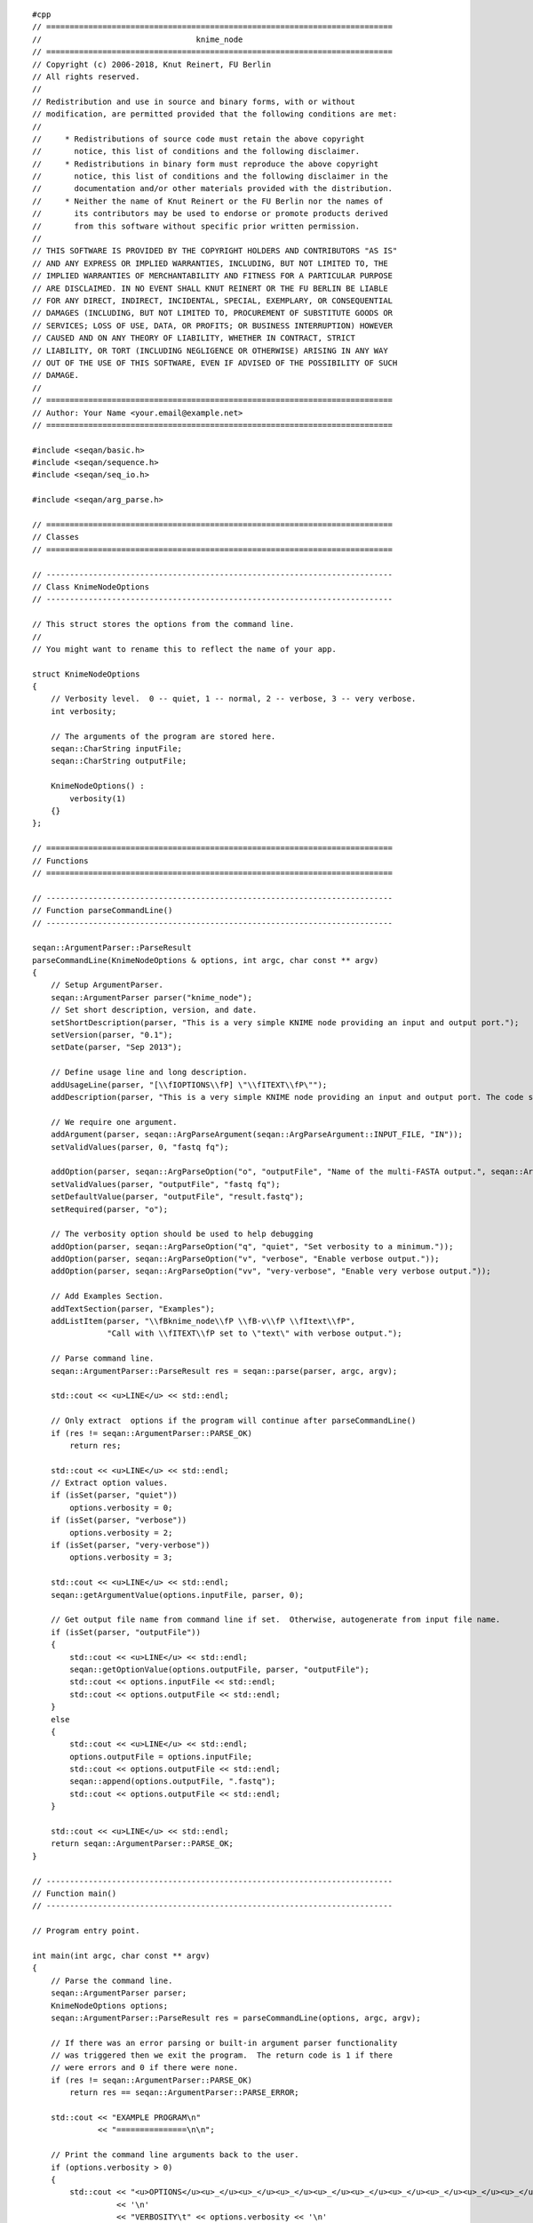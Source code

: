 ::

    #cpp
    // ==========================================================================
    //                                 knime_node
    // ==========================================================================
    // Copyright (c) 2006-2018, Knut Reinert, FU Berlin
    // All rights reserved.
    //
    // Redistribution and use in source and binary forms, with or without
    // modification, are permitted provided that the following conditions are met:
    //
    //     * Redistributions of source code must retain the above copyright
    //       notice, this list of conditions and the following disclaimer.
    //     * Redistributions in binary form must reproduce the above copyright
    //       notice, this list of conditions and the following disclaimer in the
    //       documentation and/or other materials provided with the distribution.
    //     * Neither the name of Knut Reinert or the FU Berlin nor the names of
    //       its contributors may be used to endorse or promote products derived
    //       from this software without specific prior written permission.
    //
    // THIS SOFTWARE IS PROVIDED BY THE COPYRIGHT HOLDERS AND CONTRIBUTORS "AS IS"
    // AND ANY EXPRESS OR IMPLIED WARRANTIES, INCLUDING, BUT NOT LIMITED TO, THE
    // IMPLIED WARRANTIES OF MERCHANTABILITY AND FITNESS FOR A PARTICULAR PURPOSE
    // ARE DISCLAIMED. IN NO EVENT SHALL KNUT REINERT OR THE FU BERLIN BE LIABLE
    // FOR ANY DIRECT, INDIRECT, INCIDENTAL, SPECIAL, EXEMPLARY, OR CONSEQUENTIAL
    // DAMAGES (INCLUDING, BUT NOT LIMITED TO, PROCUREMENT OF SUBSTITUTE GOODS OR
    // SERVICES; LOSS OF USE, DATA, OR PROFITS; OR BUSINESS INTERRUPTION) HOWEVER
    // CAUSED AND ON ANY THEORY OF LIABILITY, WHETHER IN CONTRACT, STRICT
    // LIABILITY, OR TORT (INCLUDING NEGLIGENCE OR OTHERWISE) ARISING IN ANY WAY
    // OUT OF THE USE OF THIS SOFTWARE, EVEN IF ADVISED OF THE POSSIBILITY OF SUCH
    // DAMAGE.
    //
    // ==========================================================================
    // Author: Your Name <your.email@example.net>
    // ==========================================================================

    #include <seqan/basic.h>
    #include <seqan/sequence.h>
    #include <seqan/seq_io.h>

    #include <seqan/arg_parse.h>

    // ==========================================================================
    // Classes
    // ==========================================================================

    // --------------------------------------------------------------------------
    // Class KnimeNodeOptions
    // --------------------------------------------------------------------------

    // This struct stores the options from the command line.
    //
    // You might want to rename this to reflect the name of your app.

    struct KnimeNodeOptions
    {
        // Verbosity level.  0 -- quiet, 1 -- normal, 2 -- verbose, 3 -- very verbose.
        int verbosity;

        // The arguments of the program are stored here.
        seqan::CharString inputFile;
        seqan::CharString outputFile;

        KnimeNodeOptions() :
            verbosity(1)
        {}
    };

    // ==========================================================================
    // Functions
    // ==========================================================================

    // --------------------------------------------------------------------------
    // Function parseCommandLine()
    // --------------------------------------------------------------------------

    seqan::ArgumentParser::ParseResult
    parseCommandLine(KnimeNodeOptions & options, int argc, char const ** argv)
    {
        // Setup ArgumentParser.
        seqan::ArgumentParser parser("knime_node");
        // Set short description, version, and date.
        setShortDescription(parser, "This is a very simple KNIME node providing an input and output port.");
        setVersion(parser, "0.1");
        setDate(parser, "Sep 2013");

        // Define usage line and long description.
        addUsageLine(parser, "[\\fIOPTIONS\\fP] \"\\fITEXT\\fP\"");
        addDescription(parser, "This is a very simple KNIME node providing an input and output port. The code should be modified such that the node does something useful");

        // We require one argument.
        addArgument(parser, seqan::ArgParseArgument(seqan::ArgParseArgument::INPUT_FILE, "IN"));
        setValidValues(parser, 0, "fastq fq");

        addOption(parser, seqan::ArgParseOption("o", "outputFile", "Name of the multi-FASTA output.", seqan::ArgParseOption::OUTPUT_FILE, "OUT"));
        setValidValues(parser, "outputFile", "fastq fq");
        setDefaultValue(parser, "outputFile", "result.fastq");
        setRequired(parser, "o");

        // The verbosity option should be used to help debugging
        addOption(parser, seqan::ArgParseOption("q", "quiet", "Set verbosity to a minimum."));
        addOption(parser, seqan::ArgParseOption("v", "verbose", "Enable verbose output."));
        addOption(parser, seqan::ArgParseOption("vv", "very-verbose", "Enable very verbose output."));

        // Add Examples Section.
        addTextSection(parser, "Examples");
        addListItem(parser, "\\fBknime_node\\fP \\fB-v\\fP \\fItext\\fP",
                    "Call with \\fITEXT\\fP set to \"text\" with verbose output.");

        // Parse command line.
        seqan::ArgumentParser::ParseResult res = seqan::parse(parser, argc, argv);

        std::cout << <u>LINE</u> << std::endl;

        // Only extract  options if the program will continue after parseCommandLine()
        if (res != seqan::ArgumentParser::PARSE_OK)
            return res;

        std::cout << <u>LINE</u> << std::endl;
        // Extract option values.
        if (isSet(parser, "quiet"))
            options.verbosity = 0;
        if (isSet(parser, "verbose"))
            options.verbosity = 2;
        if (isSet(parser, "very-verbose"))
            options.verbosity = 3;

        std::cout << <u>LINE</u> << std::endl;
        seqan::getArgumentValue(options.inputFile, parser, 0);

        // Get output file name from command line if set.  Otherwise, autogenerate from input file name.
        if (isSet(parser, "outputFile"))
        {
            std::cout << <u>LINE</u> << std::endl;
            seqan::getOptionValue(options.outputFile, parser, "outputFile");
            std::cout << options.inputFile << std::endl;
            std::cout << options.outputFile << std::endl;
        }
        else
        {
            std::cout << <u>LINE</u> << std::endl;
            options.outputFile = options.inputFile;
            std::cout << options.outputFile << std::endl;
            seqan::append(options.outputFile, ".fastq");
            std::cout << options.outputFile << std::endl;
        }

        std::cout << <u>LINE</u> << std::endl;
        return seqan::ArgumentParser::PARSE_OK;
    }

    // --------------------------------------------------------------------------
    // Function main()
    // --------------------------------------------------------------------------

    // Program entry point.

    int main(int argc, char const ** argv)
    {
        // Parse the command line.
        seqan::ArgumentParser parser;
        KnimeNodeOptions options;
        seqan::ArgumentParser::ParseResult res = parseCommandLine(options, argc, argv);

        // If there was an error parsing or built-in argument parser functionality
        // was triggered then we exit the program.  The return code is 1 if there
        // were errors and 0 if there were none.
        if (res != seqan::ArgumentParser::PARSE_OK)
            return res == seqan::ArgumentParser::PARSE_ERROR;

        std::cout << "EXAMPLE PROGRAM\n"
                  << "===============\n\n";

        // Print the command line arguments back to the user.
        if (options.verbosity > 0)
        {
            std::cout << "<u>OPTIONS</u><u>_</u><u>_</u><u>_</u><u>_</u><u>_</u><u>_</u><u>_</u><u>_</u><u>_</u><u>_</u><u>_</u><u>_</u><u>_</u>_\n"
                      << '\n'
                      << "VERBOSITY\t" << options.verbosity << '\n'
                      << "INPUT_FILE\t" << options.inputFile << "\n\n"
                      << "OUTPUT_FILE\t" << options.outputFile << "\n\n";
        }

        // Reading the input
        seqan::SequenceStream seqIn(seqan::toCString(options.inputFile));
        seqan::StringSet<seqan::CharString> ids;
        seqan::StringSet<seqan::Dna5String> seqs;
        seqan::StringSet<seqan::CharString> quals;

        std::cout << <u>LINE</u> << std::endl;

        if (atEnd(seqIn))
        {
            std::cout << "ERROR: File does not contain any sequences!\n";
            return 1;
        }
        if(seqan::readAll(ids, seqs, quals, seqIn) != 0)
        {
            std::cout << "ERROR: Could not read first record!\n";
            return 1;
        }

        std::cout << <u>LINE</u> << std::endl;
        // DO SOMETHING HERE
        // *
        // *
        // *

        seqan::SequenceStream seqOut(seqan::toCString(options.outputFile), seqan::SequenceStream::WRITE);
        std::cout << options.outputFile << std::endl;
        std::cout << "id: " << ids[0] << " " << length(ids) << std::endl;
        std::cout << seqs[0] << " " << length(seqs) << std::endl;
        std::cout << quals[0] << " " << length(quals) << std::endl;
        if (seqan::writeAll(seqOut, ids, seqs, quals) != 0)
        {
            std::cerr << "ERROR: Could not write records!\n";
            return 1;
        }
        std::cout << <u>LINE</u> << std::endl;

        return 0;
    }

.. raw:: mediawiki

   {{TracNotice|{{PAGENAME}}}}
